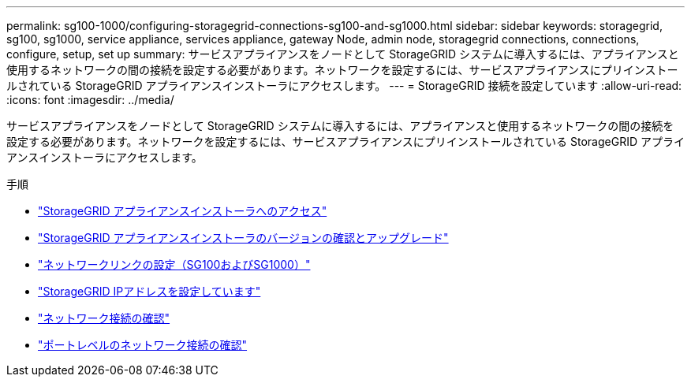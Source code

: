 ---
permalink: sg100-1000/configuring-storagegrid-connections-sg100-and-sg1000.html 
sidebar: sidebar 
keywords: storagegrid, sg100, sg1000, service appliance, services appliance, gateway Node, admin node, storagegrid connections, connections, configure, setup, set up 
summary: サービスアプライアンスをノードとして StorageGRID システムに導入するには、アプライアンスと使用するネットワークの間の接続を設定する必要があります。ネットワークを設定するには、サービスアプライアンスにプリインストールされている StorageGRID アプライアンスインストーラにアクセスします。 
---
= StorageGRID 接続を設定しています
:allow-uri-read: 
:icons: font
:imagesdir: ../media/


[role="lead"]
サービスアプライアンスをノードとして StorageGRID システムに導入するには、アプライアンスと使用するネットワークの間の接続を設定する必要があります。ネットワークを設定するには、サービスアプライアンスにプリインストールされている StorageGRID アプライアンスインストーラにアクセスします。

.手順
* link:accessing-storagegrid-appliance-installer-sg100-and-sg1000.html["StorageGRID アプライアンスインストーラへのアクセス"]
* link:verifying-and-upgrading-storagegrid-appliance-installer-version.html["StorageGRID アプライアンスインストーラのバージョンの確認とアップグレード"]
* link:configuring-network-links-sg100-and-sg1000.html["ネットワークリンクの設定（SG100およびSG1000）"]
* link:configuring-storagegrid-ip-addresses-sg100-and-sg1000.html["StorageGRID IPアドレスを設定しています"]
* link:verifying-network-connections.html["ネットワーク接続の確認"]
* link:verifying-port-level-network-connections.html["ポートレベルのネットワーク接続の確認"]


